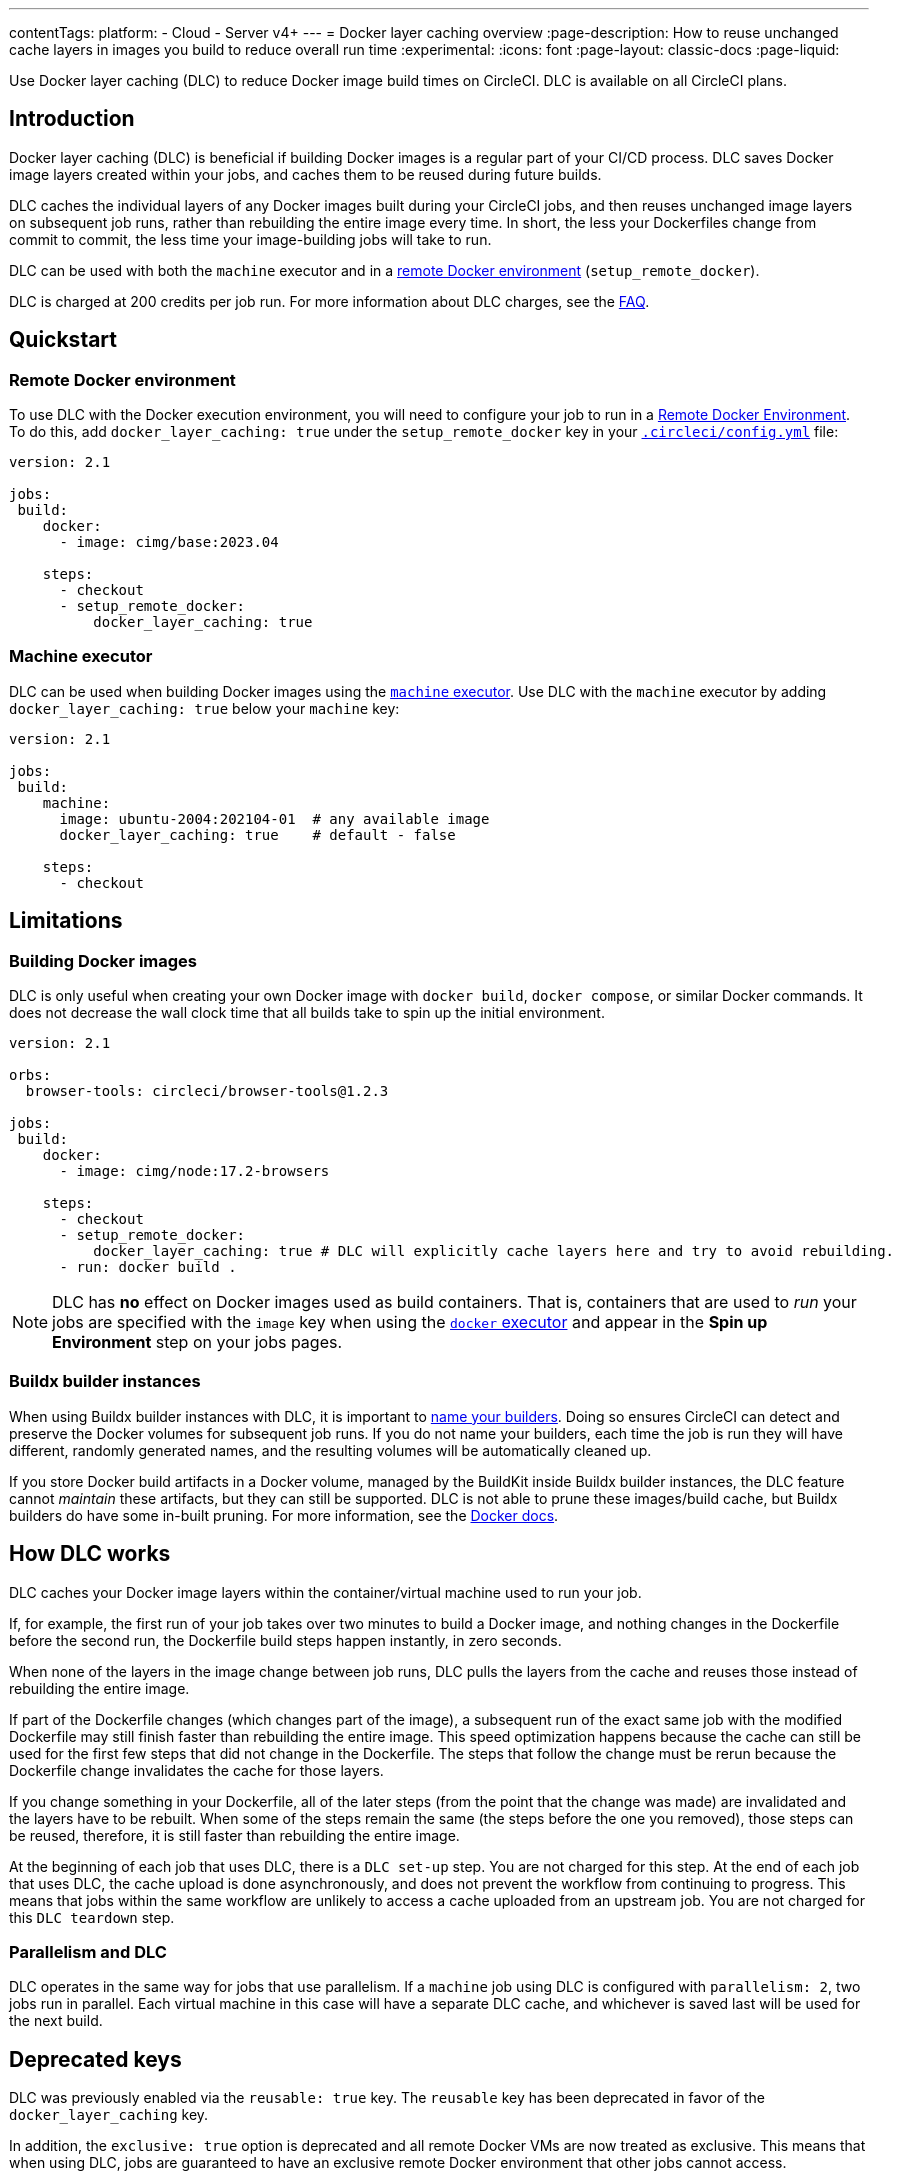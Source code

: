 ---
contentTags:
  platform:
  - Cloud
  - Server v4+
---
= Docker layer caching overview
:page-description: How to reuse unchanged cache layers in images you build to reduce overall run time
:experimental:
:icons: font
:page-layout: classic-docs
:page-liquid:

Use Docker layer caching (DLC) to reduce Docker image build times on CircleCI. DLC is available on all CircleCI plans.

[#introduction]
== Introduction

Docker layer caching (DLC) is beneficial if building Docker images is a regular part of your CI/CD process. DLC saves Docker image layers created within your jobs, and caches them to be reused during future builds.

DLC caches the individual layers of any Docker images built during your CircleCI jobs, and then reuses unchanged image layers on subsequent job runs, rather than rebuilding the entire image every time. In short, the less your Dockerfiles change from commit to commit, the less time your image-building jobs will take to run.

DLC can be used with both the `machine` executor and in a xref:building-docker-images#[remote Docker environment] (`setup_remote_docker`).

DLC is charged at 200 credits per job run. For more information about DLC charges, see the xref:credits#charge-for-docker-layer-caching[FAQ].

[#quickstart]
== Quickstart

[#remote-docker-environment]
=== Remote Docker environment

To use DLC with the Docker execution environment, you will need to configure your job to run in a xref:building-docker-images#[Remote Docker Environment]. To do this, add `docker_layer_caching: true` under the `setup_remote_docker` key in your xref:configuration-reference#[`.circleci/config.yml`] file:

[,yaml]
----
version: 2.1

jobs:
 build:
    docker:
      - image: cimg/base:2023.04

    steps:
      - checkout
      - setup_remote_docker:
          docker_layer_caching: true
----

[#machine-executor]
=== Machine executor

DLC can be used when building Docker images using the xref:configuration-reference#machine[`machine` executor]. Use DLC with the `machine` executor by adding `docker_layer_caching: true` below your `machine` key:

[,yml]
----
version: 2.1

jobs:
 build:
    machine:
      image: ubuntu-2004:202104-01  # any available image
      docker_layer_caching: true    # default - false

    steps:
      - checkout
----

[#limitations]
== Limitations

[#building-docker-images]
=== Building Docker images

DLC is only useful when creating your own Docker image with `docker build`, `docker compose`, or similar Docker commands. It does not decrease the wall clock time that all builds take to spin up the initial environment.

[,yaml]
----
version: 2.1

orbs:
  browser-tools: circleci/browser-tools@1.2.3

jobs:
 build:
    docker:
      - image: cimg/node:17.2-browsers

    steps:
      - checkout
      - setup_remote_docker:
          docker_layer_caching: true # DLC will explicitly cache layers here and try to avoid rebuilding.
      - run: docker build .
----

NOTE: DLC has *no* effect on Docker images used as build containers. That is, containers that are used to _run_ your jobs are specified with the `image` key when using the xref:using-docker#[`docker` executor] and appear in the *Spin up Environment* step on your jobs pages.

[#buildx-builder-instances]
=== Buildx builder instances

When using Buildx builder instances with DLC, it is important to link:https://docs.docker.com/engine/reference/commandline/buildx_create/#name[name your builders]. Doing so ensures CircleCI can detect and preserve the Docker volumes for subsequent job runs. If you do not name your builders, each time the job is run they will have different, randomly generated names, and the resulting volumes will be automatically cleaned up.

If you store Docker build artifacts in a Docker volume, managed by the BuildKit inside Buildx builder instances, the DLC feature cannot _maintain_ these artifacts, but they can still be supported. DLC is not able to prune these images/build cache, but Buildx builders do have some in-built pruning. For more information, see the link:https://docs.docker.com/build/cache/garbage-collection/#default-policies[Docker docs].

[#how-dlc-works]
== How DLC works

DLC caches your Docker image layers within the container/virtual machine used to run your job.

If, for example, the first run of your job takes over two minutes to build a Docker image, and nothing changes in the Dockerfile before the second run, the Dockerfile build steps happen instantly, in zero seconds.

When none of the layers in the image change between job runs, DLC pulls the layers from the cache and reuses those instead of rebuilding the entire image.

If part of the Dockerfile changes (which changes part of the image), a subsequent run of the exact same job with the modified Dockerfile may still finish faster than rebuilding the entire image. This speed optimization happens because the cache can still be used for the first few steps that did not change in the Dockerfile. The steps that follow the change must be rerun because the Dockerfile change invalidates the cache for those layers.

If you change something in your Dockerfile, all of the later steps (from the point that the change was made) are invalidated and the layers have to be rebuilt. When some of the steps remain the same (the steps before the one you removed), those steps can be reused, therefore, it is still faster than rebuilding the entire image.

At the beginning of each job that uses DLC, there is a `DLC set-up` step. You are not charged for this step. At the end of each job that uses DLC, the cache upload is done asynchronously, and does not prevent the workflow from continuing to progress. This means that jobs within the same workflow are unlikely to access a cache uploaded from an upstream job. You are not charged for this `DLC teardown` step.

[#parallelism-and-dlc]
=== Parallelism and DLC

DLC operates in the same way for jobs that use parallelism. If a `machine` job using DLC is configured with `parallelism: 2`, two jobs run in parallel. Each virtual machine in this case will have a separate DLC cache, and whichever is saved last will be used for the next build.

[#deprecated-keys]
== Deprecated keys

DLC was previously enabled via the `reusable: true` key. The `reusable` key has been deprecated in favor of the `docker_layer_caching` key.

In addition, the `exclusive: true` option is deprecated and all remote Docker VMs are now treated as exclusive. This means that when using DLC, jobs are guaranteed to have an exclusive remote Docker environment that other jobs cannot access.
